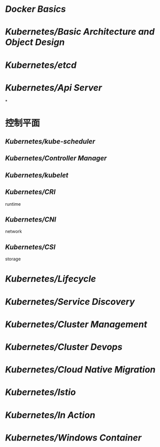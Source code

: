 #+tags: k8s,

* [[Docker Basics]]
* [[Kubernetes/Basic Architecture and Object Design]]
* [[Kubernetes/etcd]]
* [[Kubernetes/Api Server]]
*
* 控制平面
** [[Kubernetes/kube-scheduler]]
** [[Kubernetes/Controller Manager]]
** [[Kubernetes/kubelet]]
** [[Kubernetes/CRI]]
runtime
** [[Kubernetes/CNI]]
network
** [[Kubernetes/CSI]]
storage
* [[Kubernetes/Lifecycle]]
* [[Kubernetes/Service Discovery]]
* [[Kubernetes/Cluster Management]]
* [[Kubernetes/Cluster Devops]]
* [[Kubernetes/Cloud Native Migration]]
* [[Kubernetes/Istio]]
* [[Kubernetes/In Action]]
* [[Kubernetes/Windows Container]]